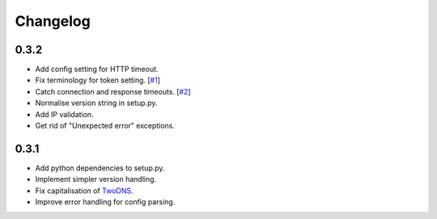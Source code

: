 .. _changelog:

Changelog
=========

0.3.2
-----

* Add config setting for HTTP timeout.

* Fix terminology for token setting. [`#1 <https://github.com/tablet-mode/twod/issues/1>`_]

* Catch connection and response timeouts. [`#2 <https://github.com/tablet-mode/twod/issues/2>`_]

* Normalise version string in setup.py.

* Add IP validation.

* Get rid of "Unexpected error" exceptions.

0.3.1
-----

* Add python dependencies to setup.py.

* Implement simpler version handling.

* Fix capitalisation of `TwoDNS <https://twodns.de>`_.

* Improve error handling for config parsing.
